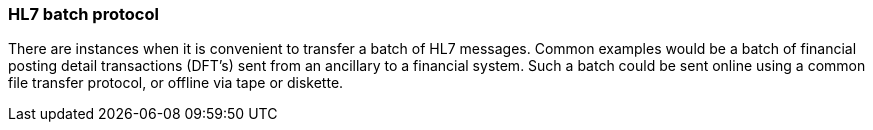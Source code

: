 === HL7 batch protocol
[v291_section="2.9.3"]

There are instances when it is convenient to transfer a batch of HL7 messages. Common examples would be a batch of financial posting detail transactions (DFT's) sent from an ancillary to a financial system. Such a batch could be sent online using a common file transfer protocol, or offline via tape or diskette.

